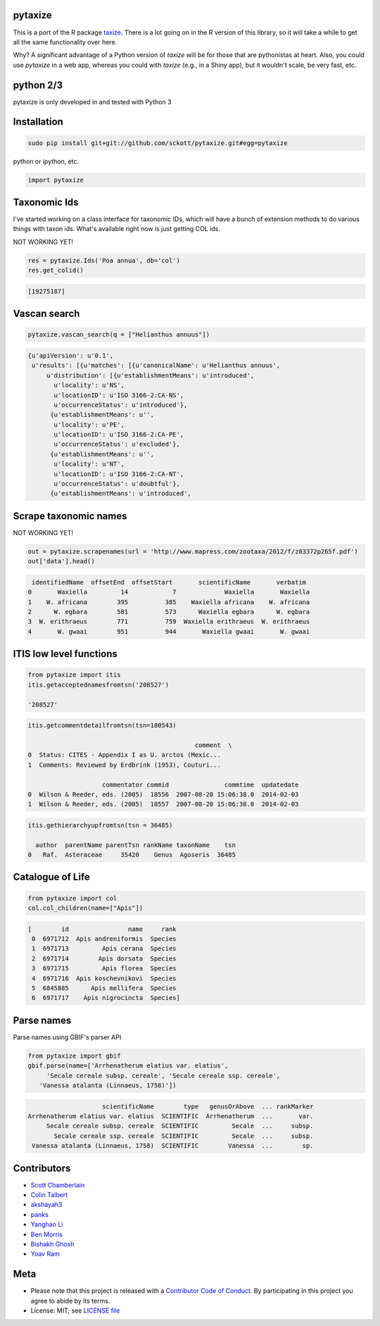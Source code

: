 pytaxize
========

|docs| |travis| |coverage| |black|

This is a port of the R package `taxize <https://github.com/ropensci/taxize>`__.  There is a lot going on in the R version of this library, so it will take a while to get all the same functionality over here.

Why?  A significant advantage of a Python version of `taxize` will be for those that are pythonistas at heart. Also, you could use `pytaxize` in a web app, whereas you could with `taxize` (e.g., in a Shiny app), but it wouldn't scale, be very fast, etc.

python 2/3
==========

pytaxize is only developed in and tested with Python 3

Installation
============

.. code-block:: console

    sudo pip install git+git://github.com/sckott/pytaxize.git#egg=pytaxize

python or ipython, etc.

.. code-block:: python

    import pytaxize

Taxonomic Ids
=============

I've started working on a class interface for taxonomic IDs, which will have a bunch of extension methods to do various things with taxon ids. What's available right now is just getting COL ids.

NOT WORKING YET! 

.. code-block:: python

    res = pytaxize.Ids('Poa annua', db='col')
    res.get_colid()

.. code-block:: python

    [19275187]

Vascan search
=============

.. code-block:: python

    pytaxize.vascan_search(q = ["Helianthus annuus"])

.. code-block:: python

    {u'apiVersion': u'0.1',
     u'results': [{u'matches': [{u'canonicalName': u'Helianthus annuus',
         u'distribution': [{u'establishmentMeans': u'introduced',
           u'locality': u'NS',
           u'locationID': u'ISO 3166-2:CA-NS',
           u'occurrenceStatus': u'introduced'},
          {u'establishmentMeans': u'',
           u'locality': u'PE',
           u'locationID': u'ISO 3166-2:CA-PE',
           u'occurrenceStatus': u'excluded'},
          {u'establishmentMeans': u'',
           u'locality': u'NT',
           u'locationID': u'ISO 3166-2:CA-NT',
           u'occurrenceStatus': u'doubtful'},
          {u'establishmentMeans': u'introduced',

Scrape taxonomic names
======================

NOT WORKING YET! 

.. code-block:: python

    out = pytaxize.scrapenames(url = 'http://www.mapress.com/zootaxa/2012/f/z03372p265f.pdf')
    out['data'].head()

.. code-block:: python

     identifiedName  offsetEnd  offsetStart       scientificName       verbatim
    0       Waxiella         14            7             Waxiella       Waxiella
    1    W. africana        395          385    Waxiella africana    W. africana
    2      W. egbara        581          573      Waxiella egbara      W. egbara
    3  W. erithraeus        771          759  Waxiella erithraeus  W. erithraeus
    4       W. gwaai        951          944       Waxiella gwaai       W. gwaai

ITIS low level functions
========================

.. code-block:: python
    
    from pytaxize import itis
    itis.getacceptednamesfromtsn('208527')

    '208527'

.. code-block:: python

    itis.getcommentdetailfromtsn(tsn=180543)

                                                 comment  \
    0  Status: CITES - Appendix I as U. arctos (Mexic...
    1  Comments: Reviewed by Erdbrink (1953), Couturi...

                        commentator commid               commtime  updatedate
    0  Wilson & Reeder, eds. (2005)  18556  2007-08-20 15:06:38.0  2014-02-03
    1  Wilson & Reeder, eds. (2005)  18557  2007-08-20 15:06:38.0  2014-02-03

.. code-block:: python

    itis.gethierarchyupfromtsn(tsn = 36485)

      author  parentName parentTsn rankName taxonName    tsn
    0   Raf.  Asteraceae     35420    Genus  Agoseris  36485

Catalogue of Life
=================

.. code-block:: python
  
    from pytaxize import col
    col.col_children(name=["Apis"])


.. code-block:: python

    [        id                name     rank
     0  6971712  Apis andreniformis  Species
     1  6971713         Apis cerana  Species
     2  6971714        Apis dorsata  Species
     3  6971715         Apis florea  Species
     4  6971716  Apis koschevnikovi  Species
     5  6845885      Apis mellifera  Species
     6  6971717    Apis nigrocincta  Species]

Parse names
===========

Parse names using GBIF's parser API

.. code-block:: python
    
    from pytaxize import gbif
    gbif.parse(name=['Arrhenatherum elatius var. elatius',
    	 'Secale cereale subsp. cereale', 'Secale cereale ssp. cereale',
       'Vanessa atalanta (Linnaeus, 1758)'])

.. code-block:: python

                      scientificName        type   genusOrAbove  ... rankMarker
  Arrhenatherum elatius var. elatius  SCIENTIFIC  Arrhenatherum  ...       var.
       Secale cereale subsp. cereale  SCIENTIFIC         Secale  ...     subsp.
         Secale cereale ssp. cereale  SCIENTIFIC         Secale  ...     subsp.
   Vanessa atalanta (Linnaeus, 1758)  SCIENTIFIC        Vanessa  ...        sp.

Contributors
============

* `Scott Chamberlain <https://github.com/sckott>`__
* `Colin Talbert <https://github.com/ColinTalbert>`__
* `akshayah3 <https://github.com/akshayah3>`__
* `panks <https://github.com/panks>`__
* `Yanghao Li <https://github.com/lyttonhao>`__
* `Ben Morris <https://github.com/bendmorris>`__
* `Bishakh Ghosh <https://github.com/ghoshbishakh>`__
* `Yoav Ram <https://github.com/yoavram>`__

Meta
====

* Please note that this project is released with a `Contributor Code of Conduct <https://github.com/sckott/pytaxize/blob/master/CONDUCT.md>`__. By participating in this project you agree to abide by its terms.
* License: MIT; see `LICENSE file <https://github.com/sckott/pytaxize/blob/master/LICENSE>`__

.. |docs| image:: https://readthedocs.org/projects/pytaxize/badge/?version=latest
   :target: http://pytaxize.rtfd.org/

.. |travis| image:: https://travis-ci.org/sckott/pytaxize.svg?branch=master
   :target: https://travis-ci.org/sckott/pytaxize

.. |coverage| image:: https://coveralls.io/repos/sckott/pytaxize/badge.svg?branch=master&service=github
   :target: https://coveralls.io/github/sckott/pytaxize?branch=master

.. |black| image:: https://img.shields.io/badge/code%20style-black-000000.svg
   :target: https://github.com/psf/black
